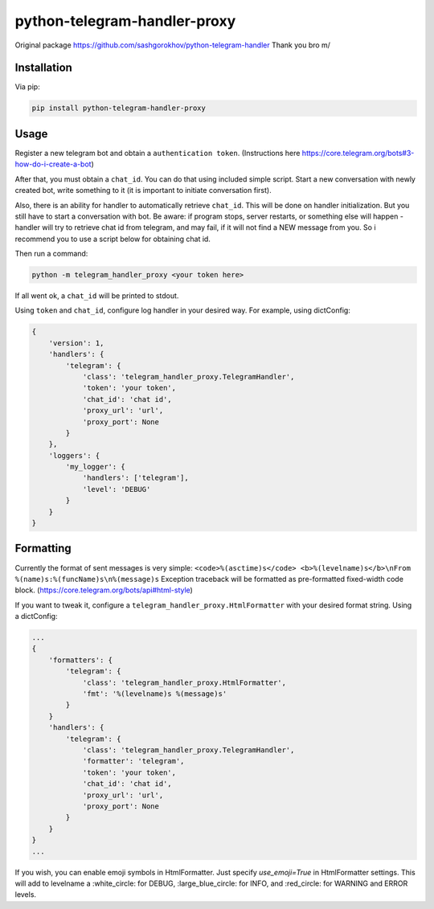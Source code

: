 python-telegram-handler-proxy
***********************

Original package https://github.com/sashgorokhov/python-telegram-handler
Thank you bro \m/

Installation
============

Via pip:

.. code-block:: shell

    pip install python-telegram-handler-proxy

Usage
=====

Register a new telegram bot and obtain a ``authentication token``. (Instructions here https://core.telegram.org/bots#3-how-do-i-create-a-bot)

After that, you must obtain a ``chat_id``. You can do that using included simple script. Start a new conversation with newly created bot, write something to it (it is important to initiate conversation first).

Also, there is an ability for handler to automatically retrieve ``chat_id``. This will be done on handler initialization. But you still have to start a conversation with bot. Be aware: if program stops, server restarts, or something else will happen - handler will try to retrieve chat id from telegram, and may fail, if it will not find a NEW message from you. So i recommend you to use a script below for obtaining chat id. 

Then run a command:

.. code-block:: shell

    python -m telegram_handler_proxy <your token here>
    
If all went ok, a ``chat_id`` will be printed to stdout.

Using ``token`` and ``chat_id``, configure log handler in your desired way.
For example, using dictConfig:

.. code-block:: python

        {
            'version': 1,
            'handlers': {
                'telegram': {
                    'class': 'telegram_handler_proxy.TelegramHandler',
                    'token': 'your token',
                    'chat_id': 'chat id',
                    'proxy_url': 'url',
                    'proxy_port': None
                }
            },
            'loggers': {
                'my_logger': {
                    'handlers': ['telegram'],
                    'level': 'DEBUG'
                }
            }
        }

Formatting
==========

Currently the format of sent messages is very simple: ``<code>%(asctime)s</code> <b>%(levelname)s</b>\nFrom %(name)s:%(funcName)s\n%(message)s``
Exception traceback will be formatted as pre-formatted fixed-width code block. (https://core.telegram.org/bots/api#html-style)

If you want to tweak it, configure a ``telegram_handler_proxy.HtmlFormatter`` with your desired format string.
Using a dictConfig:

.. code-block:: python
        
        ...
        {
            'formatters': {
                'telegram': {
                    'class': 'telegram_handler_proxy.HtmlFormatter',
                    'fmt': '%(levelname)s %(message)s'
                }
            }
            'handlers': {
                'telegram': {
                    'class': 'telegram_handler_proxy.TelegramHandler',
                    'formatter': 'telegram',
                    'token': 'your token',
                    'chat_id': 'chat id',
                    'proxy_url': 'url',
                    'proxy_port': None
                }
            }
        }
        ...

If you wish, you can enable emoji symbols in HtmlFormatter. Just specify `use_emoji=True` in HtmlFormatter settings.
This will add to levelname a :white_circle: for DEBUG, :large_blue_circle: for INFO, and :red_circle: for WARNING and ERROR levels. 
